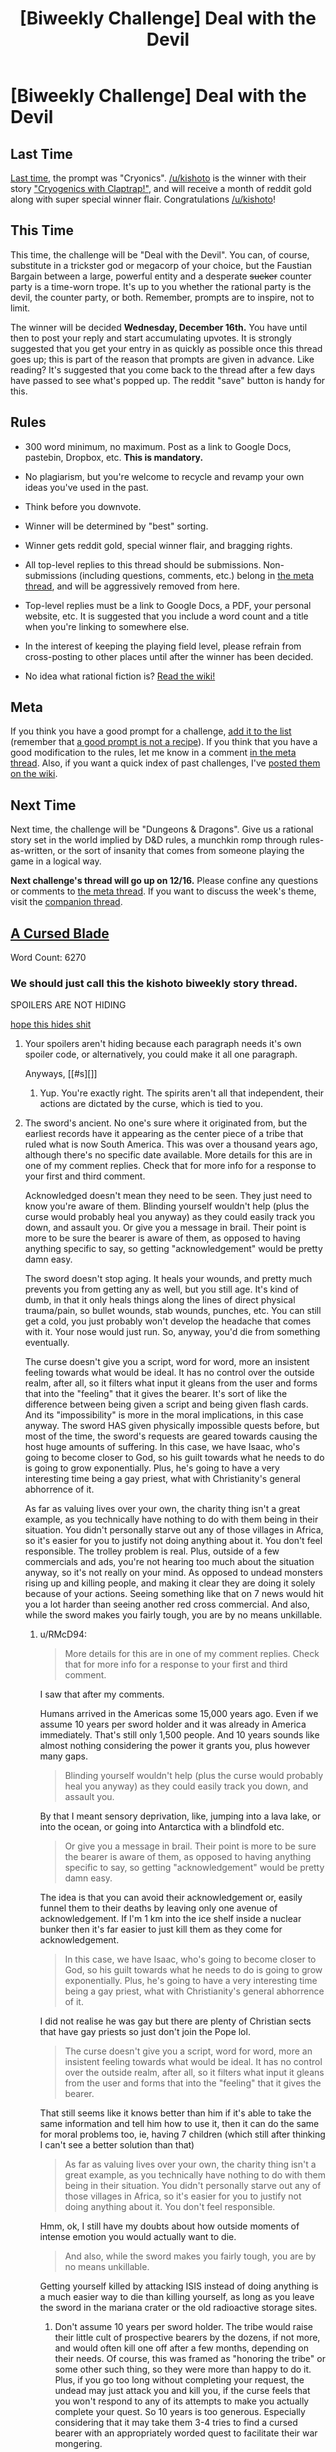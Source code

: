#+TITLE: [Biweekly Challenge] Deal with the Devil

* [Biweekly Challenge] Deal with the Devil
:PROPERTIES:
:Author: alexanderwales
:Score: 20
:DateUnix: 1449110871.0
:DateShort: 2015-Dec-03
:END:
** Last Time
   :PROPERTIES:
   :CUSTOM_ID: last-time
   :END:
[[https://www.reddit.com/r/rational/comments/3td743/biweekly_challenge_cryonics/?sort=confidence][Last time,]] the prompt was "Cryonics". [[/u/kishoto]] is the winner with their story [[https://www.reddit.com/r/rational/comments/3td743/biweekly_challenge_cryonics/cx6qp6a]["Cryogenics with Claptrap!"]], and will receive a month of reddit gold along with super special winner flair. Congratulations [[/u/kishoto]]!

** This Time
   :PROPERTIES:
   :CUSTOM_ID: this-time
   :END:
This time, the challenge will be "Deal with the Devil". You can, of course, substitute in a trickster god or megacorp of your choice, but the Faustian Bargain between a large, powerful entity and a desperate +sucker+ counter party is a time-worn trope. It's up to you whether the rational party is the devil, the counter party, or both. Remember, prompts are to inspire, not to limit.

The winner will be decided *Wednesday, December 16th.* You have until then to post your reply and start accumulating upvotes. It is strongly suggested that you get your entry in as quickly as possible once this thread goes up; this is part of the reason that prompts are given in advance. Like reading? It's suggested that you come back to the thread after a few days have passed to see what's popped up. The reddit "save" button is handy for this.

** Rules
   :PROPERTIES:
   :CUSTOM_ID: rules
   :END:

- 300 word minimum, no maximum. Post as a link to Google Docs, pastebin, Dropbox, etc. *This is mandatory.*

- No plagiarism, but you're welcome to recycle and revamp your own ideas you've used in the past.

- Think before you downvote.

- Winner will be determined by "best" sorting.

- Winner gets reddit gold, special winner flair, and bragging rights.

- All top-level replies to this thread should be submissions. Non-submissions (including questions, comments, etc.) belong in [[http://www.reddit.com/r/rational/comments/39dxi3][the meta thread]], and will be aggressively removed from here.

- Top-level replies must be a link to Google Docs, a PDF, your personal website, etc. It is suggested that you include a word count and a title when you're linking to somewhere else.

- In the interest of keeping the playing field level, please refrain from cross-posting to other places until after the winner has been decided.

- No idea what rational fiction is? [[http://www.reddit.com/r/rational/wiki/index][Read the wiki!]]

** Meta
   :PROPERTIES:
   :CUSTOM_ID: meta
   :END:
If you think you have a good prompt for a challenge, [[https://docs.google.com/spreadsheets/d/1B6HaZc8FYkr6l6Q4cwBc9_-Yq1g0f_HmdHK5L1tbEbA/edit?usp=sharing][add it to the list]] (remember that [[http://www.reddit.com/r/WritingPrompts/wiki/prompts?src=RECIPE][a good prompt is not a recipe]]). If you think that you have a good modification to the rules, let me know in a comment [[http://www.reddit.com/r/rational/comments/39dxi3][in the meta thread]]. Also, if you want a quick index of past challenges, I've [[https://www.reddit.com/r/rational/wiki/weeklychallenge][posted them on the wiki]].

** Next Time
   :PROPERTIES:
   :CUSTOM_ID: next-time
   :END:
Next time, the challenge will be "Dungeons & Dragons". Give us a rational story set in the world implied by D&D rules, a munchkin romp through rules-as-written, or the sort of insanity that comes from someone playing the game in a logical way.

*Next challenge's thread will go up on 12/16.* Please confine any questions or comments to [[http://www.reddit.com/r/rational/comments/39dxi3][the meta thread]]. If you want to discuss the week's theme, visit the [[https://www.reddit.com/r/rational/comments/3w6ccj/challenge_companion_deal_with_the_devil/][companion thread]].


** [[https://kishoto.wordpress.com/2015/12/05/a-cursed-blade-rrational-challenge-deal-with-the-devil/][A Cursed Blade]]

Word Count: 6270
:PROPERTIES:
:Author: Kishoto
:Score: 20
:DateUnix: 1449293521.0
:DateShort: 2015-Dec-05
:END:

*** We should just call this the kishoto biweekly story thread.

SPOILERS ARE NOT HIDING

[[#s][hope this hides shit]]
:PROPERTIES:
:Author: RMcD94
:Score: 5
:DateUnix: 1449367524.0
:DateShort: 2015-Dec-06
:END:

**** Your spoilers aren't hiding because each paragraph needs it's own spoiler code, or alternatively, you could make it all one paragraph.

Anyways, [[#s][]]
:PROPERTIES:
:Author: electrace
:Score: 4
:DateUnix: 1449371561.0
:DateShort: 2015-Dec-06
:END:

***** Yup. You're exactly right. The spirits aren't all that independent, their actions are dictated by the curse, which is tied to you.
:PROPERTIES:
:Author: Kishoto
:Score: 1
:DateUnix: 1449428007.0
:DateShort: 2015-Dec-06
:END:


**** The sword's ancient. No one's sure where it originated from, but the earliest records have it appearing as the center piece of a tribe that ruled what is now South America. This was over a thousand years ago, although there's no specific date available. More details for this are in one of my comment replies. Check that for more info for a response to your first and third comment.

Acknowledged doesn't mean they need to be seen. They just need to know you're aware of them. Blinding yourself wouldn't help (plus the curse would probably heal you anyway) as they could easily track you down, and assault you. Or give you a message in brail. Their point is more to be sure the bearer is aware of them, as opposed to having anything specific to say, so getting "acknowledgement" would be pretty damn easy.

The sword doesn't stop aging. It heals your wounds, and pretty much prevents you from getting any as well, but you still age. It's kind of dumb, in that it only heals things along the lines of direct physical trauma/pain, so bullet wounds, stab wounds, punches, etc. You can still get a cold, you just probably won't develop the headache that comes with it. Your nose would just run. So, anyway, you'd die from something eventually.

The curse doesn't give you a script, word for word, more an insistent feeling towards what would be ideal. It has no control over the outside realm, after all, so it filters what input it gleans from the user and forms that into the "feeling" that it gives the bearer. It's sort of like the difference between being given a script and being given flash cards. And its "impossibility" is more in the moral implications, in this case anyway. The sword HAS given physically impossible quests before, but most of the time, the sword's requests are geared towards causing the host huge amounts of suffering. In this case, we have Isaac, who's going to become closer to God, so his guilt towards what he needs to do is going to grow exponentially. Plus, he's going to have a very interesting time being a gay priest, what with Christianity's general abhorrence of it.

As far as valuing lives over your own, the charity thing isn't a great example, as you technically have nothing to do with them being in their situation. You didn't personally starve out any of those villages in Africa, so it's easier for you to justify not doing anything about it. You don't feel responsible. The trolley problem is real. Plus, outside of a few commercials and ads, you're not hearing too much about the situation anyway, so it's not really on your mind. As opposed to undead monsters rising up and killing people, and making it clear they are doing it solely because of your actions. Seeing something like that on 7 news would hit you a lot harder than seeing another red cross commercial. And also, while the sword makes you fairly tough, you are by no means unkillable.
:PROPERTIES:
:Author: Kishoto
:Score: 3
:DateUnix: 1449427921.0
:DateShort: 2015-Dec-06
:END:

***** u/RMcD94:
#+begin_quote
  More details for this are in one of my comment replies. Check that for more info for a response to your first and third comment.
#+end_quote

I saw that after my comments.

Humans arrived in the Americas some 15,000 years ago. Even if we assume 10 years per sword holder and it was already in America immediately. That's still only 1,500 people. And 10 years sounds like almost nothing considering the power it grants you, plus however many gaps.

#+begin_quote
  Blinding yourself wouldn't help (plus the curse would probably heal you anyway) as they could easily track you down, and assault you.
#+end_quote

By that I meant sensory deprivation, like, jumping into a lava lake, or into the ocean, or going into Antarctica with a blindfold etc.

#+begin_quote
  Or give you a message in brail. Their point is more to be sure the bearer is aware of them, as opposed to having anything specific to say, so getting "acknowledgement" would be pretty damn easy.
#+end_quote

The idea is that you can avoid their acknowledgement or, easily funnel them to their deaths by leaving only one avenue of acknowledgement. If I'm 1 km into the ice shelf inside a nuclear bunker then it's far easier to just kill them as they come for acknowledgement.

#+begin_quote
  In this case, we have Isaac, who's going to become closer to God, so his guilt towards what he needs to do is going to grow exponentially. Plus, he's going to have a very interesting time being a gay priest, what with Christianity's general abhorrence of it.
#+end_quote

I did not realise he was gay but there are plenty of Christian sects that have gay priests so just don't join the Pope lol.

#+begin_quote
  The curse doesn't give you a script, word for word, more an insistent feeling towards what would be ideal. It has no control over the outside realm, after all, so it filters what input it gleans from the user and forms that into the "feeling" that it gives the bearer.
#+end_quote

That still seems like it knows better than him if it's able to take the same information and tell him how to use it, then it can do the same for moral problems too, ie, having 7 children (which still after thinking I can't see a better solution than that)

#+begin_quote
  As far as valuing lives over your own, the charity thing isn't a great example, as you technically have nothing to do with them being in their situation. You didn't personally starve out any of those villages in Africa, so it's easier for you to justify not doing anything about it. You don't feel responsible.
#+end_quote

Hmm, ok, I still have my doubts about how outside moments of intense emotion you would actually want to die.

#+begin_quote
  And also, while the sword makes you fairly tough, you are by no means unkillable.
#+end_quote

Getting yourself killed by attacking ISIS instead of doing anything is a much easier way to die than killing yourself, as long as you leave the sword in the mariana crater or the old radioactive storage sites.
:PROPERTIES:
:Author: RMcD94
:Score: 2
:DateUnix: 1449431753.0
:DateShort: 2015-Dec-06
:END:

****** Don't assume 10 years per sword holder. The tribe would raise their little cult of prospective bearers by the dozens, if not more, and would often kill one off after a few months, depending on their needs. Of course, this was framed as "honoring the tribe" or some other such thing, so they were more than happy to do it. Plus, if you go too long without completing your request, the undead may just attack you and kill you, if the curse feels that you won't respond to any of its attempts to make you actually complete your quest. So 10 years is too generous. Especially considering that it may take them 3-4 tries to find a cursed bearer with an appropriately worded quest to facilitate their war mongering.

Killing off the souls won't buy you that much time, since they keep respawning if you're not completing your quest. Not to mention, even though it needs you to acknowledge them, they could easily kill tons of people before seeking you out, like the hoodied guy did. Sticking your head in the sand will probably only make things worse, as they'll just keep escalating or kill you.
:PROPERTIES:
:Author: Kishoto
:Score: 3
:DateUnix: 1449433485.0
:DateShort: 2015-Dec-06
:END:


****** u/eaglejarl:
#+begin_quote
  to just kill them as they come for acknowledgement. If you kill them they just respawn.
#+end_quote
:PROPERTIES:
:Author: eaglejarl
:Score: 2
:DateUnix: 1449853928.0
:DateShort: 2015-Dec-11
:END:


*** "‘A dark pronouncement indeed. You are tasked with seeking out seven virgins, born of fornication. Then you must convince them to follow this God you follow and then slay them with the blade. A gruesome task, to be certain.'"

I'm putting a guess in now: it didn't say the virgins had to be human. What does it take to be considered Christian? If you can loophole into getting seven dogs accepted as Christians, you're home free.

-reads-

Oh. He just gave up and went for the "kill people" plan. Okay. Well, I guess that's an option, but I would have at least /tried/ to weasel out.
:PROPERTIES:
:Author: eaglejarl
:Score: 4
:DateUnix: 1449853529.0
:DateShort: 2015-Dec-11
:END:

**** Hah. I actually thought about having him do this thing where he tried to go about it with animals, instead of his "wait and see" plan, (edit: I wanted a cursed punishment for him, but originally, I was going to have it punish his attempts to munchkin, as opposed to his procrastination) but I decided I didn't want that for two reasons. Firstly, I didn't want Isaac to be a rationalist, at least not instantly. That sort of munchkinry is the type of thing I'd expect out of a storybook character, but I wouldn't expect a human to be apt to it right off the bat. Of course, I'm only one of billions, so my perspective on that could be totally off.

Secondly, the curse, when giving you the message, also comes with this big feeling of assertion. When Isaac spoke those lines, he knew exactly what they implied (also, the curse doesn't speak english, that's just a rhythmic approximation delivered through the filter of Isaac's brain). So that poem is more for the reader's benefit than Isaac's. The curse delivered upon him a feeling of knowing exactly what he was tasked with. It's why it took the voice no time at all to translate exactly what it meant into "layman's terms"

Now, if that feeling of assertion is just that (a feeling) or is part of the curse's manipulation and attempt to cause suffering is up in the air. I never firmly decided on it. The curse is intended to be a nuanced thing, almost sentient, and I put a lot of realtime hours into behind-the-scenes thinking on its behavior, but I didn't decide whether its curse can be fulfilled in other ways that ran counter to the feeling of assertion it gives. I thought about it, but I couldn't come up with a firm decision, which is part of why I scrapped Isaac trying to munchkin it.
:PROPERTIES:
:Author: Kishoto
:Score: 5
:DateUnix: 1449878412.0
:DateShort: 2015-Dec-12
:END:


*** This is great. Spoilers follow, for those on mobile.

[[#s][]]

[[#s][]]

[[#s][]]

I found some errors, hope it's alright to post them here. These should be spoiler-free.

The flashback section, between "He'd been caving," and "bruised to high hell." should probably use past perfect consistently.

#+begin_quote
  It's the only to ensure
#+end_quote

It's the only *way* to ensure

#+begin_quote
  adrenalin
#+end_quote

Should perhaps be adrenaline. Might be a regional spelling variant.

#+begin_quote
  Until such a time when
#+end_quote

Should be 'Until such time as', I think.

#+begin_quote
  and he sprung,
#+end_quote

and he spr*a*ng,

#+begin_quote
  A few minutes exploration
#+end_quote

A few minutes*'* exploration

#+begin_quote
  finally succumb to
#+end_quote

finally *succumbed* to

#+begin_quote
  more attempt
#+end_quote

more attempt*s*
:PROPERTIES:
:Author: ZeroNihilist
:Score: 2
:DateUnix: 1449351115.0
:DateShort: 2015-Dec-06
:END:

**** Oh, I didn't read your spoilers, as I replied in my inbox. Here's my spoilerific reply then. Note that this contains details not present within the story, it's just some of the meat of the story's supposed background

[[#s][]]
:PROPERTIES:
:Author: Kishoto
:Score: 5
:DateUnix: 1449353087.0
:DateShort: 2015-Dec-06
:END:


**** Sweet, thanks for the typo corrections! It's a little longer than most of my work, and my stream-of-consciousness style of writing lends itself to many a typo. I usually miss a few in my post-reads.

I went back and corrected most of them, although I left

#+begin_quote
  Until such a time when the blade is found once again
#+end_quote

as it were, as it sounds more majestic that way, even if the grammar isn't perfect. Let's blame the voice for his archaic sentence structure! :P

EDIT: Actually, that's a lie. I decided to change the line to

#+begin_quote
  Until such time as when the blade is found once again
#+end_quote
:PROPERTIES:
:Author: Kishoto
:Score: 2
:DateUnix: 1449351850.0
:DateShort: 2015-Dec-06
:END:


**** u/eaglejarl:
#+begin_quote
  A few minutes' exploration
#+end_quote

No apostrophe. It's "a few minutes [of] exploration" by Isaac. The apostrophe would make it possessive meaning "the exploration performed by the minutes."
:PROPERTIES:
:Author: eaglejarl
:Score: 2
:DateUnix: 1449854239.0
:DateShort: 2015-Dec-11
:END:


*** I don't buy that "true desire" bullshit.
:PROPERTIES:
:Author: Transfuturist
:Score: 1
:DateUnix: 1449380696.0
:DateShort: 2015-Dec-06
:END:

**** Gotta talk to the cursed blade's artisans then, whoever those crazy bastards were.
:PROPERTIES:
:Author: Kishoto
:Score: 3
:DateUnix: 1449428699.0
:DateShort: 2015-Dec-06
:END:

***** Don't push that into the story /you created,/ there are Watsonian /and/ Doylian explanations for story decisions. ):T
:PROPERTIES:
:Author: Transfuturist
:Score: 0
:DateUnix: 1449429806.0
:DateShort: 2015-Dec-06
:END:

****** Uhh....I'm confused.
:PROPERTIES:
:Author: Kishoto
:Score: 2
:DateUnix: 1449432532.0
:DateShort: 2015-Dec-06
:END:

******* [[http://tvtropes.org/pmwiki/pmwiki.php/Main/WatsonianVersusDoylist][Since you didn't clarify, here's what I'm guessing you're confused about.]]
:PROPERTIES:
:Author: Transfuturist
:Score: 1
:DateUnix: 1449432685.0
:DateShort: 2015-Dec-06
:END:

******** Ok, that cleared things up a bit more for me. So me telling you to ask the artisans is Watsonian, correct? Where's the Doylian explanation? Not saying I didn't make one, but I just want you to be more specific about what you mean. Also, why don't you "buy" the true desire thing?
:PROPERTIES:
:Author: Kishoto
:Score: 2
:DateUnix: 1449434417.0
:DateShort: 2015-Dec-07
:END:

********* Every action he took since resolving himself to take his life was in preparation to take his life. There is no platonic 'desire' in the brain that maintains itself between moods or can coherently be measured as a unified preference, and Isaac's behavior /reveals/ his preferences. The action he took was with the knowledge that it would end his life.

#+begin_quote
  It was less than ten minutes later that he found himself in the dark, safely ensconced under several meters of rock he'd displaced. He held the sword, shifting the stone before him to get the best angle, and pulled the sword into his chest.

  The blade pierced his jacket and his shirt, before being stopped by his chest. He retracted it before pulling it again, meeting the same result.
#+end_quote

These are not the actions of a non-suicidal person. The conflict between System 1 and System 2 does not give way to System 1. System 1 does not represent our "true" desires.
:PROPERTIES:
:Author: Transfuturist
:Score: 6
:DateUnix: 1449435300.0
:DateShort: 2015-Dec-07
:END:

********** If you want a Watsonian explanation, there are plenty of possibilities that retain consistency. The voice might not have a complete understanding of how the blade works and is only making an educated guess as to the requirements (he has only the data from when he killed himself, plus potentially some recursive guidance from previous wielders, of similar dubiousness, which potentially can reach back to the blade's origin but also might suffer from the telephone effect). The blade might not be able to actually determine one's "true desires" (which would make sense, if as you posit those do not exist), but instead makes a check for the existence of any conflict in the decision. The blade might alter Isaac's preferences at the critical moment, and then present that alteration in a way believable to Isaac (who, as the story suggests, is somewhat of a spiritual person and so likely to believe in something like "true desire"). Or maybe, since there are contracts and magical cursed swords, brains in this world work a little differently than the way you perceive ours to.

That aside, I think you're simplifying things a bit. You're assuming that behavior reveals preferences, and to an extent I can agree with that - even if there is a conflict, ultimately what you choose to do is determined by whatever action has the highest utility value. However, there are a lot of nuances. Consciously deliberated preferences can differ from subconscious or composite preferences (with the latter being what actually wins out). Preparations and intermediate actions can have different values from the final task (raising a sword to your chest is a bit different from running it through). Preferences can be different when taken "in a vacuum". The margin between competing options can be small (and that information can be retained and influence future decisions).
:PROPERTIES:
:Author: DJSekora
:Score: 2
:DateUnix: 1449519967.0
:DateShort: 2015-Dec-07
:END:


********** It could be as simple as him having doubt that the knife will really kill him deep down inside(maybe he believed an angel will come and stop him and absolve him or whatever) and that is why he was even able to attempt and kill himself.

And anyhow are you really arguing system 1 vs system 2 in a world that has souls as an actual thing?
:PROPERTIES:
:Author: IomKg
:Score: 0
:DateUnix: 1449522958.0
:DateShort: 2015-Dec-08
:END:

*********** Human psychology does not change given the existence of souls.
:PROPERTIES:
:Author: Transfuturist
:Score: 0
:DateUnix: 1449532797.0
:DateShort: 2015-Dec-08
:END:

************ Not sure i am doing this right but, "the map is not the territory"? Human psychology is a convenient model for the human brain. Said model is far from being perfect. And as such in a world where souls exist you could easily find the "truly wanting something" to be as real and phisycal property of said soul.
:PROPERTIES:
:Author: IomKg
:Score: 2
:DateUnix: 1449559237.0
:DateShort: 2015-Dec-08
:END:


************ Ok. Well, here's how I see it. You can, quite easily, want to want to do something. For example, I really would like to become fluent in a second language. If you ask me, I will tell you "Why yes, I would love to learn French. I've been thinking about doing it for a while now.". The desire is there. But I'm not taking any action towards doing it. I have the spare time and the resources to learn it, or at least get a lot better at it, but I'm not doing it. I want to want to learn French. But I don't want to. If I wanted to, I would make steps towards doing it. And not just idly think about it. Will this change down the line? Sure, why not? Same with Isaac. He isn't selfless enough to *really* want to kill himself right now, but that could change, after some time spent. Who knows?

The issue here is that Isaac doesn't want to kill himself. Not really. He wants to want to, so that he can save innocents, but not enough. Other cursed bearers (most of them from the tribe I've mentioned in other comments) commit suicide proudly on request of their elders. They've been raised and brainwashed into being fine with it (insert tribe honor fanatacism here) The voice ran off and was able to kill himself because he was more selfless (and braver) than Isaac and he also had nothing left to live for, as he'd left everything he'd ever had behind when he fled the tribe with the blade. The voice was a trained warrior. Prepared to give up his life in a fight. Isaac is not. He's an average, modern young man, who's never been in a fight outside of elementary school, and has no idea how to face his death, other than being extremely averse to it, as he fears dying (as normal) and also fears eternal damnation (as a Christian)

This is the best I can explain it. If this isn't enough, then I guess we can agree to disagree. Because I don't think you are correct here, honestly. Wanting to want something and wanting something are two very different states of being.
:PROPERTIES:
:Author: Kishoto
:Score: 0
:DateUnix: 1449547306.0
:DateShort: 2015-Dec-08
:END:

************* u/Transfuturist:
#+begin_quote
  Wanting to want something and wanting something are two very different states of being.
#+end_quote

First of all, you can apply the same argument you used in the first paragraph to 'wanting to want something.' If you /really/ wanted to want something, you would take action towards making yourself want it, and not just idly think about wanting it. The phraseology of 'wanting to want' does not properly describe this cognitive state.

Second of all, /I agree that this cognitive state exists./ That is not where my disagreement lies.

Third, by your own description of 'wanting to want, without actually wanting,' Isaac /does/ want to kill himself! Isaac was already taking action without even thinking about it. The sword interrupted, and while Isaac may have been "more than eager to delay his own suicide," that does not negate his willingness. He was reminded that someone else would find the sword, so he went to the cave he found it in to kill himself instead! That /is/ "making steps towards doing it!" My argument is based on revealed preferences and you try to rebut me with revealed preferences?!

#+begin_quote
  They've been raised and brainwashed into being fine with it (insert tribe honor fanatacism here)
#+end_quote

You underestimate the willingness of humans to sacrifice themselves. /Yes, even modern, first-world humans./ This sentence in particular implies a rather disparaging opinion towards primitive humanity as somehow being more tribal and ingroup-altruistic than modern humanity. That is not true. It is the /modes of expression/ of tribality and ingroup-altruism that have changed, not humanity's relative levels of 'brainwashing.'

If you really think that being raised in a first-world society is enough to make young adults recoil from suicide, then I encourage you to look at suicide rates among American adolescents. Better yet, look at enlistment rates, if paleo humanity was so unique in its self-sacrificial mindset.
:PROPERTIES:
:Author: Transfuturist
:Score: 2
:DateUnix: 1449553189.0
:DateShort: 2015-Dec-08
:END:

************** Your argument is flawed. Or you're misunderstanding mine.

Firstly, let's addressing wanting to want. You can want to want something. A whole lot. But if you just "want to want" something instead of "wanting" it, then you don't, for whatever reason under the sun it may be, desire it enough to truly progress towards being able to accomplish it. At least not at that particular point in time. And yes, you can argue that Isaac wants to kill himself, via his actions. But he doesn't. He really doesn't. Otherwise, the blade would go straight to his heart, no questions asked. The very fact that it doesn't is a *direct expression of his lack of wanting it ENOUGH*. That's canon.

Voice = Brave warrior, brought up as brainwashed sect member, taught to be willing to die *from birth* in a primitive,tribal setting (aka people died alot anyway, due to constant fighting, lack of health care, etc.), lost everything once he ran from village

Isaac = Average American kid in 2015, fears eternal damnation after death, has his whole life ahead of him.

Is it not obvious why one would find it so much easier to commit suicide? Paleo humanity isn't unique in being self-sacrificial at all. But the sect of trabilistic warriors raised to be suicidal on command are most certainly more capable of killing themselves, than your average young adult. Not to mention, as if his upbringing wasn't enough, you don't know what circumstances the voice underwent that enabled him to be in the mindset needed to kill himself. Considering he broke away from centuries of tradition, and everything he knew, we can assume some pretty crazy shit went down, right?

TL;DR: Voice > Isaac at killing self. Obvi. GG.
:PROPERTIES:
:Author: Kishoto
:Score: 1
:DateUnix: 1449624036.0
:DateShort: 2015-Dec-09
:END:

*************** u/Transfuturist:
#+begin_quote
  But he doesn't. He really doesn't. Otherwise, the blade would go straight to his heart, no questions asked.
#+end_quote

Authorial fiat is not a [RT] defense. You can say you're right all you like, but the text remains inconsistent.
:PROPERTIES:
:Author: Transfuturist
:Score: 1
:DateUnix: 1449624341.0
:DateShort: 2015-Dec-09
:END:

**************** Technically speaking, I could point out that the very existence of this world by my pen (keyboard) means that I dictate how its humans work. And I could be a dick and say "Well, my humans are just like humans except [insert authorial fact about misc. shit here]" and I'd win in court. But I'm not going to do that. Because that's an obviously idiotic way to handle this, in my opinion.

What Isaac is doing is the equivalent of standing on a stool, putting his head through a noose, but being too afraid to kick out the stool. He's stabbing himself, but he's so durable that he's still capable of bitching out while stabbing himself at full strength. It's an instinctive flinching away from his demise. In the same way you might kick the stool out from under yourself, but be wanting to live as you're nearing the end of your rope (no pun intended) The curse requires more commitment than that. It needs you to be so willing to die that you would be in a noose, step off the stool, and refuse to put your feet back on it, up to your last conscious thought. You would be drowning, and you would refuse to reach for the hand offered, up to the point where you lost consciousness. That's the sort of mindset you would need.

Isaac...doesn't have that. He doesn't want to die enough that he'd suffer through all of that without saving himself. He doesn't want to save those people enough to do that.
:PROPERTIES:
:Author: Kishoto
:Score: 2
:DateUnix: 1449626061.0
:DateShort: 2015-Dec-09
:END:

***************** That's true. I can definitely see that. The renewed will to live after you've been made absolutely certain you're going to die.
:PROPERTIES:
:Author: Transfuturist
:Score: 2
:DateUnix: 1449626383.0
:DateShort: 2015-Dec-09
:END:


**** (Be aware, your choice of last word turns your cutting comment acidic.)
:PROPERTIES:
:Author: MultipartiteMind
:Score: 1
:DateUnix: 1449431312.0
:DateShort: 2015-Dec-06
:END:

***** No disparagement on the author, but I'm just about as fond of the idea as it is used here as I am of shoving bleach-coated glass shards into every orifice of my body.
:PROPERTIES:
:Author: Transfuturist
:Score: 1
:DateUnix: 1449432488.0
:DateShort: 2015-Dec-06
:END:


*** Interesting! My two main thoughts at the end:

[[#s][1:]]

[[#s][2:]]
:PROPERTIES:
:Author: MultipartiteMind
:Score: 1
:DateUnix: 1449419931.0
:DateShort: 2015-Dec-06
:END:

**** [[#s][1.]]

[[#s][2.]]
:PROPERTIES:
:Author: Kishoto
:Score: 2
:DateUnix: 1449428588.0
:DateShort: 2015-Dec-06
:END:

***** Ahh. [[#s][]]
:PROPERTIES:
:Author: MultipartiteMind
:Score: 1
:DateUnix: 1449432856.0
:DateShort: 2015-Dec-06
:END:

****** Haven't thought that far ahead yet, and didn't plan to continue it, but that would be a good solution, for sure. The burial thing was an idea given to him by the voice who's over a thousand years old and [[#s][spoiler]]
:PROPERTIES:
:Author: Kishoto
:Score: 2
:DateUnix: 1449546552.0
:DateShort: 2015-Dec-08
:END:

******* I would have started by sailing to the middle of the pacific, and jumping overboard. Death by drowning or stabbing, sword lost, and it still would have worked with imperfect motivation.
:PROPERTIES:
:Author: PeridexisErrant
:Score: 2
:DateUnix: 1449629911.0
:DateShort: 2015-Dec-09
:END:

******** That would've worked. Cursed bearers can still die by drowning (takes longer tho, and you'd prob want to anchor yourself)
:PROPERTIES:
:Author: Kishoto
:Score: 2
:DateUnix: 1449631190.0
:DateShort: 2015-Dec-09
:END:


******** That would've worked. Cursed bearers can still die by drowning (takes longer tho, and you'd prob want to anchor yourself)
:PROPERTIES:
:Author: Kishoto
:Score: 0
:DateUnix: 1449631266.0
:DateShort: 2015-Dec-09
:END:


****** The inside of volcanoes has a tendency to become the outside. I'd drop it into a subduction zone in the ocean.
:PROPERTIES:
:Author: DCarrier
:Score: 2
:DateUnix: 1450314483.0
:DateShort: 2015-Dec-17
:END:


*** Nice story, but if there's one thing that bothered me is that the contract was forged without even saying something about doing something in return. it could have been "in return for this assistance you will be given an impossible mission, do you accept", and the MC would be thinking something along the lines of "nothing could be worse than dying of hunger here right?".

I mean, any lawyer worth his salt would tear that contract to shreds without proper consent being given ;)
:PROPERTIES:
:Author: IomKg
:Score: 1
:DateUnix: 1449523342.0
:DateShort: 2015-Dec-08
:END:

**** The acceptance of the mission is implicit. Which is a massive dick move, don't get me wrong. But hey, deal with the devil and all that ;)
:PROPERTIES:
:Author: Kishoto
:Score: 1
:DateUnix: 1449533634.0
:DateShort: 2015-Dec-08
:END:

***** The thing i like about devils is that they dont really need go use such cheap shots, but i suppose your devils are different than mine :P
:PROPERTIES:
:Author: IomKg
:Score: 2
:DateUnix: 1449559381.0
:DateShort: 2015-Dec-08
:END:

****** I guess? Tbh, I just didn't think it mattered that much. :P Plus, the curse isn't an actual sentient devil, as it were. Isaac is honestly lucky the previous cursed bearer's voice was there to act as a go between. Him simply touching it would've activated it otherwise. It doesn't care whether there's actual consent, it just uses the medium of touch to determine which mortal it afflicts. A while ago though, something changed and consent became necessary. I would assume the tribe did something, to make it a bit easier to handle.
:PROPERTIES:
:Author: Kishoto
:Score: 1
:DateUnix: 1449606453.0
:DateShort: 2015-Dec-08
:END:

******* u/eaglejarl:
#+begin_quote
  Tbh, I just didn't think it mattered that much.
#+end_quote

It matters. There's a completely different feel to the following stories:

- Isaac is not told there's a price. Poor guy, he's an unlucky victim.
- Isaac is told there's a price, but doesn't believe it. That idiot!
- Isaac is told there's a price and believes it, but accepts it anyway because he's desperate to get out of the cave. What a coward!
:PROPERTIES:
:Author: eaglejarl
:Score: 2
:DateUnix: 1449854647.0
:DateShort: 2015-Dec-11
:END:

******** That's true, it was an oversight on my part. I'm not going to change it, because I don't like updating significant parts of a story post-submission, but I'd probably go with "There's a price, but the blade doesn't say what it is, but Isaac accepts, thinking it can't be worse than dying of dehydration at the bottom of a ravine"

EDIT: So yay cowardly Isaac! :D
:PROPERTIES:
:Author: Kishoto
:Score: 1
:DateUnix: 1449878655.0
:DateShort: 2015-Dec-12
:END:


*** Congratulations on another win! You're coming up on five total, which I'll have to figure out some kind of achievement/prize for.
:PROPERTIES:
:Author: alexanderwales
:Score: 1
:DateUnix: 1450309670.0
:DateShort: 2015-Dec-17
:END:

**** Haha, awesome! I have a submission for the upcoming D&D too, at least a concept for it. Just haven't had time to hammer it out. Gotta love finals week :P
:PROPERTIES:
:Author: Kishoto
:Score: 2
:DateUnix: 1450313163.0
:DateShort: 2015-Dec-17
:END:


*** That seems like a really low baseline for "impossible". At least pick something nobody has ever done before.
:PROPERTIES:
:Author: DCarrier
:Score: 1
:DateUnix: 1450314526.0
:DateShort: 2015-Dec-17
:END:


*** It seems like Isaac's best plan is now to do all the converting first, then all the killing (and somewhere in there, deal with the one risen spirit). This gives him the maximum amount of time to find a way out or decide to kill himself, and it's probably strategic anyway, since a priest rumored to possess demonic strength whose last six charges died gruesomely under mysterious circumstances is going to have a harder time finding a seventh convert.

He could probably spin the superpowers into some kind of televangelist-y miracles, which might help win converts.
:PROPERTIES:
:Author: Brightlinger
:Score: 1
:DateUnix: 1450324621.0
:DateShort: 2015-Dec-17
:END:

**** Sounds like a plan. Now, it's just about if Isaac can man up enough to do it. :)
:PROPERTIES:
:Author: Kishoto
:Score: 2
:DateUnix: 1450330405.0
:DateShort: 2015-Dec-17
:END:


** [[http://txt.do/5ucio][Condeville]]

1,645 words.
:PROPERTIES:
:Author: TennisMaster2
:Score: 9
:DateUnix: 1449639821.0
:DateShort: 2015-Dec-09
:END:

*** I like how you resolved it at the end. That really made unexpected sense.
:PROPERTIES:
:Score: 1
:DateUnix: 1449640561.0
:DateShort: 2015-Dec-09
:END:

**** Can you explain it to me then? I read it twice but I'm still missing what exactly is going on here
:PROPERTIES:
:Author: Kishoto
:Score: 3
:DateUnix: 1449700734.0
:DateShort: 2015-Dec-10
:END:

***** Your identity is worth a lot of money because they can sell it to help a spy retire, and spy agencies have large budgets.
:PROPERTIES:
:Score: 5
:DateUnix: 1449701373.0
:DateShort: 2015-Dec-10
:END:

****** Oh, that makes sense. Where's the devilish part tho?
:PROPERTIES:
:Author: Kishoto
:Score: 3
:DateUnix: 1449703852.0
:DateShort: 2015-Dec-10
:END:

******* That might depend on how you feel about the Russian security services.
:PROPERTIES:
:Score: 2
:DateUnix: 1449704438.0
:DateShort: 2015-Dec-10
:END:

******** Completely neutral. I know nothing about them. :P
:PROPERTIES:
:Author: Kishoto
:Score: 1
:DateUnix: 1449707238.0
:DateShort: 2015-Dec-10
:END:


****** While it "explains" how they knew stuff, it doesn't really explain why an identity will be worth that much. the agencies sure have large budgets but plenty of people will sell their identities for significantly less from what is shown in the story.

it only really works if you assume the guy is basically going to -be- a spy for them, thus all the arrangements with regards to his cloths and dinner, plans etc.

and then it brings the question of why use random people instead of hand picked trained professionals.
:PROPERTIES:
:Author: IomKg
:Score: 3
:DateUnix: 1449705954.0
:DateShort: 2015-Dec-10
:END:


**** Thank you! That rewards me.
:PROPERTIES:
:Author: TennisMaster2
:Score: 1
:DateUnix: 1449723211.0
:DateShort: 2015-Dec-10
:END:


*** The story has vanished...
:PROPERTIES:
:Author: zian
:Score: 1
:DateUnix: 1453362668.0
:DateShort: 2016-Jan-21
:END:

**** Want me to notify you once I've edited it?
:PROPERTIES:
:Author: TennisMaster2
:Score: 1
:DateUnix: 1453430853.0
:DateShort: 2016-Jan-22
:END:


** [[http://docdro.id/7bqBJCD][Dr. Faustein]]

Word Count: 5*666*
:PROPERTIES:
:Author: NoYouTryAnother
:Score: 6
:DateUnix: 1450078528.0
:DateShort: 2015-Dec-14
:END:
